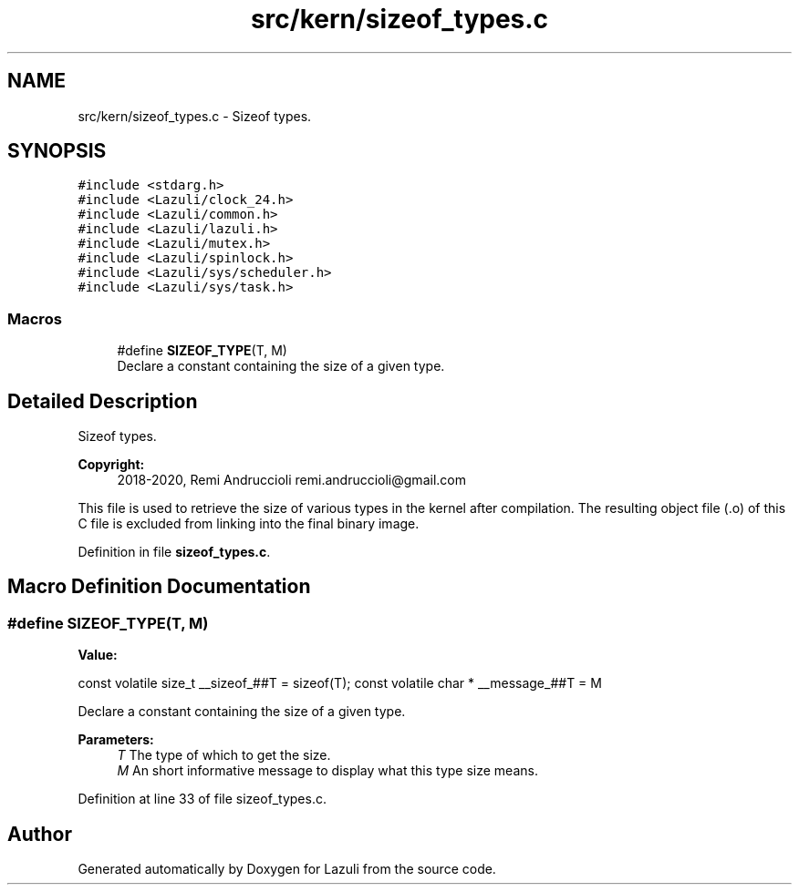 .TH "src/kern/sizeof_types.c" 3 "Sun Sep 6 2020" "Lazuli" \" -*- nroff -*-
.ad l
.nh
.SH NAME
src/kern/sizeof_types.c \- Sizeof types\&.  

.SH SYNOPSIS
.br
.PP
\fC#include <stdarg\&.h>\fP
.br
\fC#include <Lazuli/clock_24\&.h>\fP
.br
\fC#include <Lazuli/common\&.h>\fP
.br
\fC#include <Lazuli/lazuli\&.h>\fP
.br
\fC#include <Lazuli/mutex\&.h>\fP
.br
\fC#include <Lazuli/spinlock\&.h>\fP
.br
\fC#include <Lazuli/sys/scheduler\&.h>\fP
.br
\fC#include <Lazuli/sys/task\&.h>\fP
.br

.SS "Macros"

.in +1c
.ti -1c
.RI "#define \fBSIZEOF_TYPE\fP(T,  M)"
.br
.RI "Declare a constant containing the size of a given type\&. "
.in -1c
.SH "Detailed Description"
.PP 
Sizeof types\&. 


.PP
\fBCopyright:\fP
.RS 4
2018-2020, Remi Andruccioli remi.andruccioli@gmail.com
.RE
.PP
This file is used to retrieve the size of various types in the kernel after compilation\&. The resulting object file (\&.o) of this C file is excluded from linking into the final binary image\&. 
.PP
Definition in file \fBsizeof_types\&.c\fP\&.
.SH "Macro Definition Documentation"
.PP 
.SS "#define SIZEOF_TYPE(T, M)"
\fBValue:\fP
.PP
.nf
const volatile size_t                          \
  __sizeof_##T = sizeof(T);                      \
  const volatile char *                          \
  __message_##T = M
.fi
.PP
Declare a constant containing the size of a given type\&. 
.PP
\fBParameters:\fP
.RS 4
\fIT\fP The type of which to get the size\&. 
.br
\fIM\fP An short informative message to display what this type size means\&. 
.RE
.PP

.PP
Definition at line 33 of file sizeof_types\&.c\&.
.SH "Author"
.PP 
Generated automatically by Doxygen for Lazuli from the source code\&.
